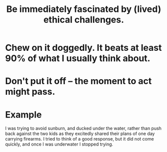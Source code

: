 :PROPERTIES:
:ID:       72411da2-cb37-4be4-9746-47758a336240
:END:
#+title: Be immediately fascinated by (lived) ethical challenges.
* Chew on it doggedly. It beats at least 90% of what I usually think about.
* Don't put it off -- the moment to act might pass.
* Example
  I was trying to avoid sunburn,
  and ducked under the water, rather than push back
  against the two kids as they excitedly shared their plans
  of one day carrying firearms.
  I tried to think of a good response,
  but it did not come quickly,
  and once I was underwater I stopped trying.
